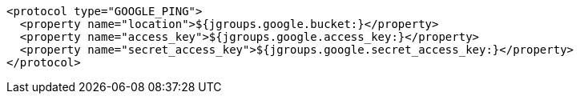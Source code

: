 [source,xml,options="nowrap"]
----
<protocol type="GOOGLE_PING">
  <property name="location">${jgroups.google.bucket:}</property>
  <property name="access_key">${jgroups.google.access_key:}</property>
  <property name="secret_access_key">${jgroups.google.secret_access_key:}</property>
</protocol>
----
